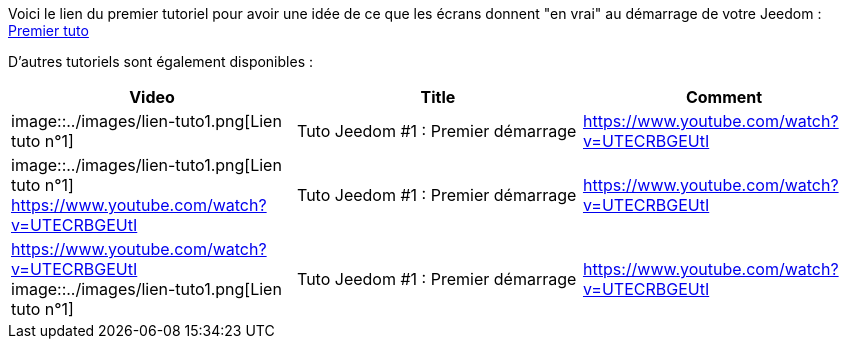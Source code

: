 Voici le lien du premier tutoriel pour avoir une idée de ce que les écrans donnent "en vrai" au démarrage de votre Jeedom :
https://www.youtube.com/watch?v=UTECRBGEUtI[Premier tuto]

D'autres tutoriels sont également disponibles :
[cols="3*", options="header"]
|===
|Video
|Title
|Comment

|image::../images/lien-tuto1.png[Lien tuto n°1]
|Tuto Jeedom #1 : Premier démarrage
|https://www.youtube.com/watch?v=UTECRBGEUtI

|image::../images/lien-tuto1.png[Lien tuto n°1]
https://www.youtube.com/watch?v=UTECRBGEUtI
|Tuto Jeedom #1 : Premier démarrage
|https://www.youtube.com/watch?v=UTECRBGEUtI

|https://www.youtube.com/watch?v=UTECRBGEUtI
image::../images/lien-tuto1.png[Lien tuto n°1]
|Tuto Jeedom #1 : Premier démarrage
|https://www.youtube.com/watch?v=UTECRBGEUtI
|===
